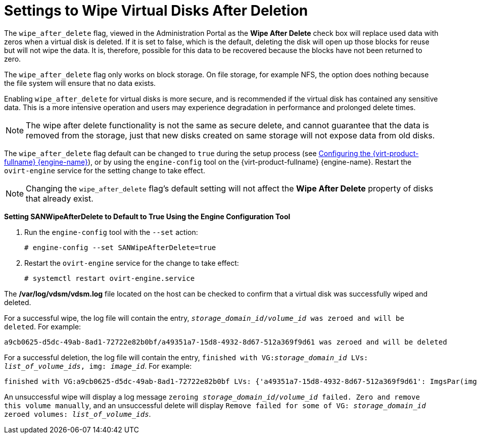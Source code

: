 :_content-type: PROCEDURE
[id="Settings_to_Wipe_Virtual_Disks_After_Deletion"]
= Settings to Wipe Virtual Disks After Deletion

The `wipe_after_delete` flag, viewed in the Administration Portal as the *Wipe After Delete* check box will replace used data with zeros when a virtual disk is deleted. If it is set to false, which is the default, deleting the disk will open up those blocks for reuse but will not wipe the data. It is, therefore, possible for this data to be recovered because the blocks have not been returned to zero.

The `wipe_after_delete` flag only works on block storage. On file storage, for example NFS, the option does nothing because the file system will ensure that no data exists.

Enabling `wipe_after_delete` for virtual disks is more secure, and is recommended if the virtual disk has contained any sensitive data. This is a more intensive operation and users may experience degradation in performance and prolonged delete times.

[NOTE]
====
The wipe after delete functionality is not the same as secure delete, and cannot guarantee that the data is removed from the storage, just that new disks created on same storage will not expose data from old disks.
====
The `wipe_after_delete` flag default can be changed to `true` during the setup process (see link:{URL_virt_product_docs}{URL_format}installing_{URL_product_virt}_as_a_standalone_manager_with_local_databases/index#Configuring_the_Red_Hat_Virtualization_Manager_install_RHVM[Configuring the {virt-product-fullname} {engine-name}]), or by using the `engine-config` tool on the {virt-product-fullname} {engine-name}. Restart the `ovirt-engine` service for the setting change to take effect.

[NOTE]
====
Changing the `wipe_after_delete` flag's default setting will not affect the *Wipe After Delete* property of disks that already exist.
====


*Setting SANWipeAfterDelete to Default to True Using the Engine Configuration Tool*

. Run the `engine-config` tool with the `--set` action:
+
[source,terminal]
----

# engine-config --set SANWipeAfterDelete=true

----
+
. Restart the `ovirt-engine` service for the change to take effect:
+
[source,terminal]
----

# systemctl restart ovirt-engine.service

----


The */var/log/vdsm/vdsm.log* file located on the host can be checked to confirm that a virtual disk was successfully wiped and deleted.

For a successful wipe, the log file will contain the entry, `_storage_domain_id_/_volume_id_ was zeroed and will be deleted`. For example:

[source,terminal]
----

a9cb0625-d5dc-49ab-8ad1-72722e82b0bf/a49351a7-15d8-4932-8d67-512a369f9d61 was zeroed and will be deleted

----
For a successful deletion, the log file will contain the entry, `finished with VG:__storage_domain_id__ LVs: _list_of_volume_ids_, img: _image_id_`. For example:

[source,terminal]
----

finished with VG:a9cb0625-d5dc-49ab-8ad1-72722e82b0bf LVs: {'a49351a7-15d8-4932-8d67-512a369f9d61': ImgsPar(imgs=['11f8b3be-fa96-4f6a-bb83-14c9b12b6e0d'], parent='00000000-0000-0000-0000-000000000000')}, img: 11f8b3be-fa96-4f6a-bb83-14c9b12b6e0d

----
An unsuccessful wipe will display a log message `zeroing _storage_domain_id_/_volume_id_ failed. Zero and remove this volume manually`, and an unsuccessful delete will display `Remove failed for some of VG: _storage_domain_id_ zeroed volumes: _list_of_volume_ids_`.
